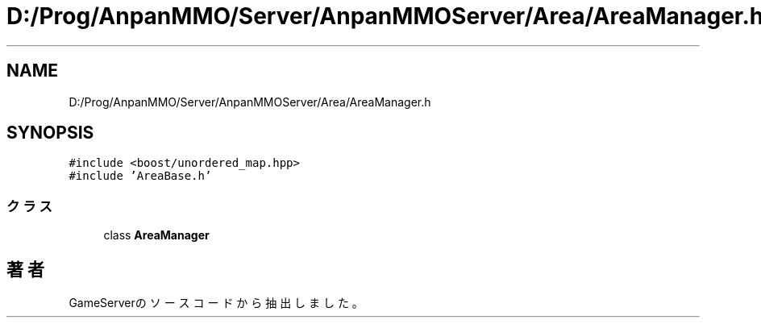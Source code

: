 .TH "D:/Prog/AnpanMMO/Server/AnpanMMOServer/Area/AreaManager.h" 3 "2018年12月20日(木)" "GameServer" \" -*- nroff -*-
.ad l
.nh
.SH NAME
D:/Prog/AnpanMMO/Server/AnpanMMOServer/Area/AreaManager.h
.SH SYNOPSIS
.br
.PP
\fC#include <boost/unordered_map\&.hpp>\fP
.br
\fC#include 'AreaBase\&.h'\fP
.br

.SS "クラス"

.in +1c
.ti -1c
.RI "class \fBAreaManager\fP"
.br
.in -1c
.SH "著者"
.PP 
 GameServerのソースコードから抽出しました。
